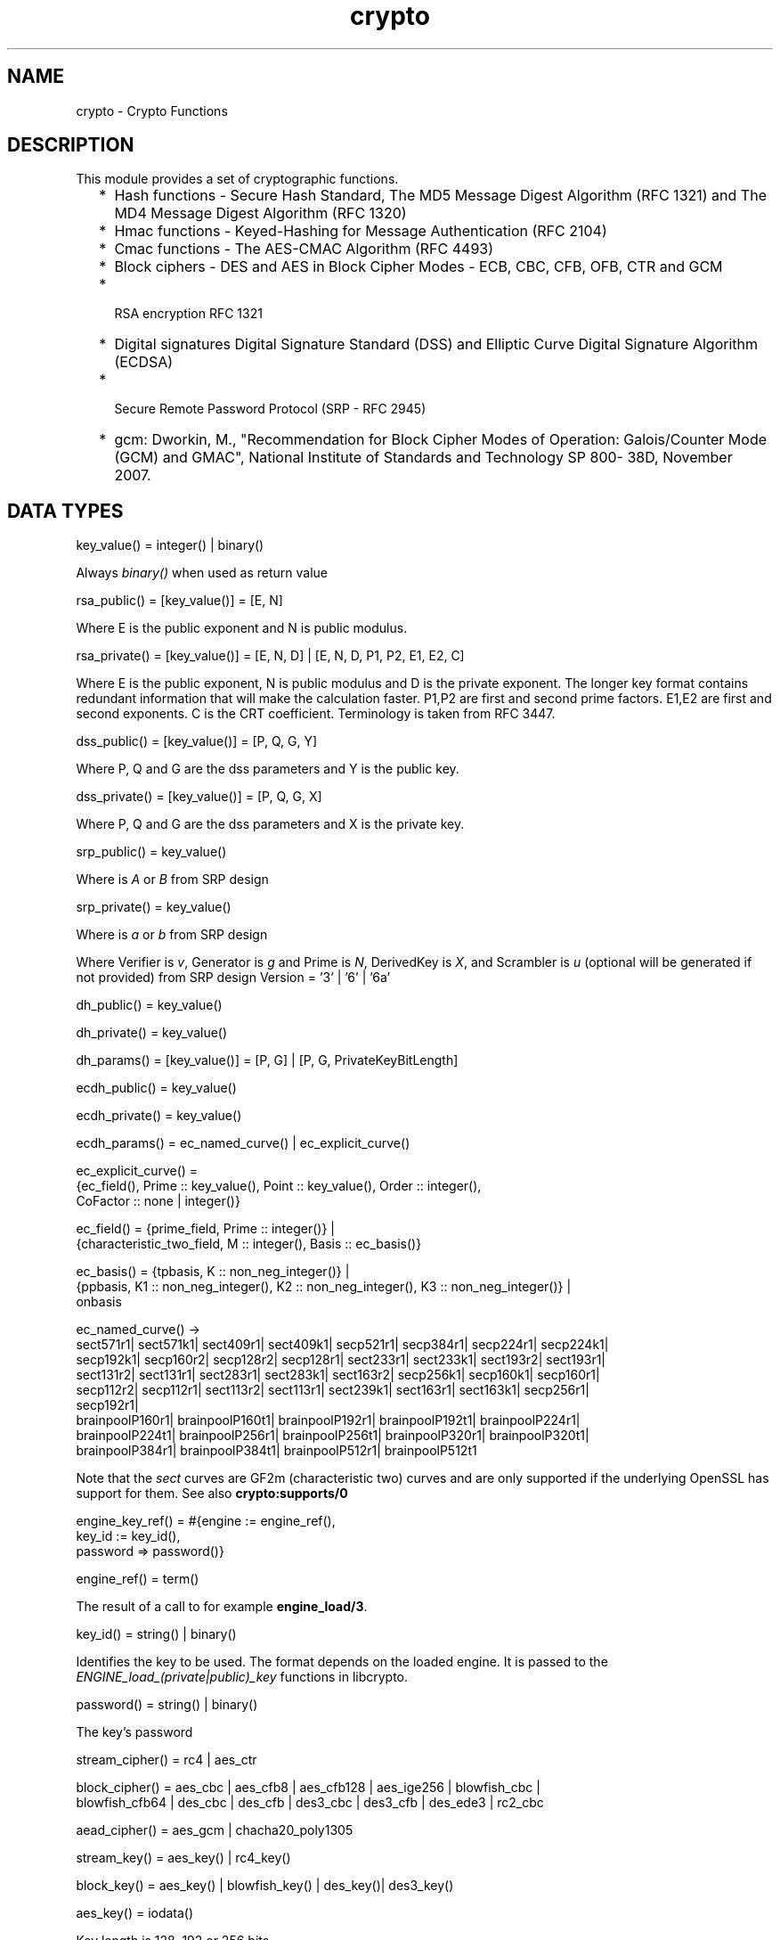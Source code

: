 .TH crypto 3 "crypto 4.3.1" "Ericsson AB" "Erlang Module Definition"
.SH NAME
crypto \- Crypto Functions
.SH DESCRIPTION
.LP
This module provides a set of cryptographic functions\&.
.RS 2
.TP 2
*
Hash functions -  Secure Hash Standard,  The MD5 Message Digest Algorithm (RFC 1321) and The MD4 Message Digest Algorithm (RFC 1320) 
.LP
.TP 2
*
Hmac functions -  Keyed-Hashing for Message Authentication (RFC 2104) 
.LP
.TP 2
*
Cmac functions - The AES-CMAC Algorithm (RFC 4493)
.LP
.TP 2
*
Block ciphers - DES and AES in Block Cipher Modes -  ECB, CBC, CFB, OFB, CTR and GCM 
.LP
.TP 2
*
 RSA encryption RFC 1321  
.LP
.TP 2
*
Digital signatures Digital Signature Standard (DSS) and Elliptic Curve Digital Signature Algorithm (ECDSA)  
.LP
.TP 2
*
 Secure Remote Password Protocol (SRP - RFC 2945) 
.LP
.TP 2
*
gcm: Dworkin, M\&., "Recommendation for Block Cipher Modes of Operation: Galois/Counter Mode (GCM) and GMAC", National Institute of Standards and Technology SP 800- 38D, November 2007\&.
.LP
.RE

.SH "DATA TYPES "

.LP
.nf
key_value() = integer() | binary() 
.fi
.LP
Always \fIbinary()\fR\& when used as return value
.LP
.nf
rsa_public() = [key_value()] = [E, N]  
.fi
.LP
Where E is the public exponent and N is public modulus\&.
.LP
.nf
rsa_private() = [key_value()] = [E, N, D] | [E, N, D, P1, P2, E1, E2, C] 
.fi
.LP
Where E is the public exponent, N is public modulus and D is the private exponent\&. The longer key format contains redundant information that will make the calculation faster\&. P1,P2 are first and second prime factors\&. E1,E2 are first and second exponents\&. C is the CRT coefficient\&. Terminology is taken from  RFC 3447\&.
.LP
.nf
dss_public() = [key_value()] = [P, Q, G, Y] 
.fi
.LP
Where P, Q and G are the dss parameters and Y is the public key\&.
.LP
.nf
dss_private() = [key_value()] = [P, Q, G, X] 
.fi
.LP
Where P, Q and G are the dss parameters and X is the private key\&.
.LP
.nf
srp_public() = key_value() 
.fi
.LP
Where is \fIA\fR\& or \fIB\fR\& from SRP design
.LP
.nf
srp_private() = key_value() 
.fi
.LP
Where is \fIa\fR\& or \fIb\fR\& from SRP design
.LP
Where Verifier is \fIv\fR\&, Generator is \fIg\fR\& and Prime is\fI N\fR\&, DerivedKey is \fIX\fR\&, and Scrambler is \fIu\fR\& (optional will be generated if not provided) from SRP design Version = \&'3\&' | \&'6\&' | \&'6a\&'
.LP
.nf
dh_public() = key_value() 
.fi
.LP
.nf
dh_private() = key_value() 
.fi
.LP
.nf
dh_params() = [key_value()] = [P, G] | [P, G, PrivateKeyBitLength]
.fi
.LP
.nf
ecdh_public() = key_value() 
.fi
.LP
.nf
ecdh_private() = key_value() 
.fi
.LP
.nf
ecdh_params() = ec_named_curve() | ec_explicit_curve()
.fi
.LP
.nf
ec_explicit_curve() =
    {ec_field(), Prime :: key_value(), Point :: key_value(), Order :: integer(),
     CoFactor :: none | integer()} 
.fi
.LP
.nf
ec_field() = {prime_field, Prime :: integer()} |
    {characteristic_two_field, M :: integer(), Basis :: ec_basis()}
.fi
.LP
.nf
ec_basis() = {tpbasis, K :: non_neg_integer()} |
    {ppbasis, K1 :: non_neg_integer(), K2 :: non_neg_integer(), K3 :: non_neg_integer()} |
    onbasis
.fi
.LP
.nf
ec_named_curve() ->
      sect571r1| sect571k1| sect409r1| sect409k1| secp521r1| secp384r1| secp224r1| secp224k1|
      secp192k1| secp160r2| secp128r2| secp128r1| sect233r1| sect233k1| sect193r2| sect193r1|
      sect131r2| sect131r1| sect283r1| sect283k1| sect163r2| secp256k1| secp160k1| secp160r1|
      secp112r2| secp112r1| sect113r2| sect113r1| sect239k1| sect163r1| sect163k1| secp256r1|
      secp192r1|
      brainpoolP160r1| brainpoolP160t1| brainpoolP192r1| brainpoolP192t1| brainpoolP224r1|
      brainpoolP224t1| brainpoolP256r1| brainpoolP256t1| brainpoolP320r1| brainpoolP320t1|
      brainpoolP384r1| brainpoolP384t1| brainpoolP512r1| brainpoolP512t1
    
.fi
.LP
Note that the \fIsect\fR\& curves are GF2m (characteristic two) curves and are only supported if the underlying OpenSSL has support for them\&. See also \fBcrypto:supports/0\fR\& 
.LP
.nf
engine_key_ref() = #{engine   := engine_ref(),
                               key_id   := key_id(),
                               password => password()}
.fi
.LP
.nf
engine_ref() = term()
.fi
.LP
The result of a call to for example \fBengine_load/3\fR\&\&.
.LP
.nf
key_id() = string() | binary()
.fi
.LP
Identifies the key to be used\&. The format depends on the loaded engine\&. It is passed to the \fIENGINE_load_(private|public)_key\fR\& functions in libcrypto\&.
.LP
.nf
password() = string() | binary()
.fi
.LP
The key\&'s password
.LP
.nf
stream_cipher() = rc4 | aes_ctr 
.fi
.LP
.nf
block_cipher() = aes_cbc | aes_cfb8 | aes_cfb128 | aes_ige256 | blowfish_cbc |
     blowfish_cfb64 | des_cbc | des_cfb | des3_cbc | des3_cfb | des_ede3 | rc2_cbc 
.fi
.LP
.nf
aead_cipher() = aes_gcm | chacha20_poly1305 
.fi
.LP
.nf
stream_key() = aes_key() | rc4_key() 
.fi
.LP
.nf
block_key() = aes_key() |  blowfish_key() | des_key()| des3_key() 
.fi
.LP
.nf
aes_key() = iodata() 
.fi
.LP
Key length is 128, 192 or 256 bits
.LP
.nf
rc4_key() = iodata() 
.fi
.LP
Variable key length from 8 bits up to 2048 bits (usually between 40 and 256)
.LP
.nf
blowfish_key() = iodata() 
.fi
.LP
Variable key length from 32 bits up to 448 bits
.LP
.nf
des_key() = iodata() 
.fi
.LP
Key length is 64 bits (in CBC mode only 8 bits are used)
.LP
.nf
des3_key() = [binary(), binary(), binary()] 
.fi
.LP
Each key part is 64 bits (in CBC mode only 8 bits are used)
.LP
.nf
digest_type() =  md5 | sha | sha224 | sha256 | sha384 | sha512
.fi
.LP
.nf
rsa_digest_type() = md5 | ripemd160 | sha | sha224 | sha256 | sha384 | sha512
.fi
.LP
.nf
dss_digest_type() = sha | sha224 | sha256 | sha384 | sha512
.fi
.LP
Note that the actual supported dss_digest_type depends on the underlying crypto library\&. In OpenSSL version >= 1\&.0\&.1 the listed digest are supported, while in 1\&.0\&.0 only sha, sha224 and sha256 are supported\&. In version 0\&.9\&.8 only sha is supported\&.
.LP
.nf
ecdsa_digest_type() = sha | sha224 | sha256 | sha384 | sha512
.fi
.LP
.nf
sign_options() = [{rsa_pad, rsa_sign_padding()} | {rsa_pss_saltlen, integer()}]
.fi
.LP
.nf
rsa_sign_padding() = rsa_pkcs1_padding | rsa_pkcs1_pss_padding
.fi
.LP
.nf
 hash_algorithms() =  md5 | ripemd160 | sha | sha224 | sha256 | sha384 | sha512 
.fi
.LP
md4 is also supported for hash_init/1 and hash/2\&. Note that both md4 and md5 are recommended only for compatibility with existing applications\&.
.LP
.nf
 cipher_algorithms() = aes_cbc | aes_cfb8 | aes_cfb128 | aes_ctr | aes_gcm |
     aes_ige256 | blowfish_cbc | blowfish_cfb64 | chacha20_poly1305 | des_cbc |
     des_cfb | des3_cbc | des3_cfb | des_ede3 | rc2_cbc | rc4 
.fi
.LP
.nf
 mac_algorithms() = hmac | cmac
.fi
.LP
.nf
 public_key_algorithms() = rsa |dss | ecdsa | dh | ecdh | ec_gf2m
.fi
.LP
Note that ec_gf2m is not strictly a public key algorithm, but a restriction on what curves are supported with ecdsa and ecdh\&.
.LP
.nf
engine_method_type() = engine_method_rsa | engine_method_dsa | engine_method_dh |
     engine_method_rand | engine_method_ecdh | engine_method_ecdsa |
     engine_method_ciphers | engine_method_digests | engine_method_store |
     engine_method_pkey_meths | engine_method_pkey_asn1_meths
.fi
.SH EXPORTS
.LP
.B
block_encrypt(Type, Key, PlainText) -> CipherText
.br
.RS
.LP
Types:

.RS 3
Type = des_ecb | blowfish_ecb | aes_ecb 
.br
Key = block_key() 
.br
PlainText = iodata() 
.br
.RE
.RE
.RS
.LP
Encrypt \fIPlainText\fR\& according to \fIType\fR\& block cipher\&.
.LP
May throw exception \fInotsup\fR\& in case the chosen \fIType\fR\& is not supported by the underlying OpenSSL implementation\&.
.RE
.LP
.B
block_decrypt(Type, Key, CipherText) -> PlainText
.br
.RS
.LP
Types:

.RS 3
Type = des_ecb | blowfish_ecb | aes_ecb 
.br
Key = block_key() 
.br
PlainText = iodata() 
.br
.RE
.RE
.RS
.LP
Decrypt \fICipherText\fR\& according to \fIType\fR\& block cipher\&.
.LP
May throw exception \fInotsup\fR\& in case the chosen \fIType\fR\& is not supported by the underlying OpenSSL implementation\&.
.RE
.LP
.B
block_encrypt(Type, Key, Ivec, PlainText) -> CipherText
.br
.B
block_encrypt(AeadType, Key, Ivec, {AAD, PlainText}) -> {CipherText, CipherTag}
.br
.B
block_encrypt(aes_gcm, Key, Ivec, {AAD, PlainText, TagLength}) -> {CipherText, CipherTag}
.br
.RS
.LP
Types:

.RS 3
Type = block_cipher() 
.br
AeadType = aead_cipher() 
.br
Key = block_key() 
.br
PlainText = iodata() 
.br
AAD = IVec = CipherText = CipherTag = binary()
.br
TagLength = 1\&.\&.16
.br
.RE
.RE
.RS
.LP
Encrypt \fIPlainText\fR\& according to \fIType\fR\& block cipher\&. \fIIVec\fR\& is an arbitrary initializing vector\&.
.LP
In AEAD (Authenticated Encryption with Associated Data) mode, encrypt \fIPlainText\fR\&according to \fIType\fR\& block cipher and calculate \fICipherTag\fR\& that also authenticates the \fIAAD\fR\& (Associated Authenticated Data)\&.
.LP
May throw exception \fInotsup\fR\& in case the chosen \fIType\fR\& is not supported by the underlying OpenSSL implementation\&.
.RE
.LP
.B
block_decrypt(Type, Key, Ivec, CipherText) -> PlainText
.br
.B
block_decrypt(AeadType, Key, Ivec, {AAD, CipherText, CipherTag}) -> PlainText | error
.br
.RS
.LP
Types:

.RS 3
Type = block_cipher() 
.br
AeadType = aead_cipher() 
.br
Key = block_key() 
.br
PlainText = iodata() 
.br
AAD = IVec = CipherText = CipherTag = binary()
.br
.RE
.RE
.RS
.LP
Decrypt \fICipherText\fR\& according to \fIType\fR\& block cipher\&. \fIIVec\fR\& is an arbitrary initializing vector\&.
.LP
In AEAD (Authenticated Encryption with Associated Data) mode, decrypt \fICipherText\fR\&according to \fIType\fR\& block cipher and check the authenticity the \fIPlainText\fR\& and \fIAAD\fR\& (Associated Authenticated Data) using the \fICipherTag\fR\&\&. May return \fIerror\fR\& if the decryption or validation fail\&'s
.LP
May throw exception \fInotsup\fR\& in case the chosen \fIType\fR\& is not supported by the underlying OpenSSL implementation\&.
.RE
.LP
.B
bytes_to_integer(Bin) -> Integer 
.br
.RS
.LP
Types:

.RS 3
Bin = binary() - as returned by crypto functions
.br
Integer = integer() 
.br
.RE
.RE
.RS
.LP
Convert binary representation, of an integer, to an Erlang integer\&.
.RE
.LP
.B
compute_key(Type, OthersPublicKey, MyKey, Params) -> SharedSecret
.br
.RS
.LP
Types:

.RS 3
 Type = dh | ecdh | srp 
.br
OthersPublicKey = dh_public() | ecdh_public() | srp_public() 
.br
MyKey = dh_private() | ecdh_private() | {srp_public(),srp_private()}
.br
Params = dh_params() | ecdh_params() | SrpUserParams | SrpHostParams
.br
SrpUserParams = {user, [DerivedKey::binary(), Prime::binary(), Generator::binary(), Version::atom() | [Scrambler:binary()]]} 
.br
SrpHostParams = {host, [Verifier::binary(), Prime::binary(), Version::atom() | [Scrambler::binary]]} 
.br
SharedSecret = binary()
.br
.RE
.RE
.RS
.LP
Computes the shared secret from the private key and the other party\&'s public key\&. See also \fBpublic_key:compute_key/2\fR\& 
.RE
.LP
.B
exor(Data1, Data2) -> Result
.br
.RS
.LP
Types:

.RS 3
Data1, Data2 = iodata()
.br
Result = binary()
.br
.RE
.RE
.RS
.LP
Performs bit-wise XOR (exclusive or) on the data supplied\&.
.RE
.LP
.B
generate_key(Type, Params) -> {PublicKey, PrivKeyOut} 
.br
.B
generate_key(Type, Params, PrivKeyIn) -> {PublicKey, PrivKeyOut} 
.br
.RS
.LP
Types:

.RS 3
 Type = dh | ecdh | rsa | srp 
.br
Params = dh_params() | ecdh_params() | RsaParams | SrpUserParams | SrpHostParams 
.br
RsaParams = {ModulusSizeInBits::integer(), PublicExponent::key_value()}
.br
SrpUserParams = {user, [Generator::binary(), Prime::binary(), Version::atom()]}
.br
SrpHostParams = {host, [Verifier::binary(), Generator::binary(), Prime::binary(), Version::atom()]}
.br
PublicKey = dh_public() | ecdh_public() | rsa_public() | srp_public() 
.br
PrivKeyIn = undefined | dh_private() | ecdh_private() | srp_private() 
.br
PrivKeyOut = dh_private() | ecdh_private() | rsa_private() | srp_private() 
.br
.RE
.RE
.RS
.LP
Generates a public key of type \fIType\fR\&\&. See also \fBpublic_key:generate_key/1\fR\&\&. May throw exception an exception of class \fIerror\fR\&:
.RS 2
.TP 2
*
\fIbadarg\fR\&: an argument is of wrong type or has an illegal value,
.LP
.TP 2
*
\fIlow_entropy\fR\&: the random generator failed due to lack of secure "randomness",
.LP
.TP 2
*
\fIcomputation_failed\fR\&: the computation fails of another reason than \fIlow_entropy\fR\&\&.
.LP
.RE

.LP

.RS -4
.B
Note:
.RE
RSA key generation is only available if the runtime was built with dirty scheduler support\&. Otherwise, attempting to generate an RSA key will throw exception \fIerror:notsup\fR\&\&.

.RE
.LP
.B
hash(Type, Data) -> Digest
.br
.RS
.LP
Types:

.RS 3
Type = md4 | hash_algorithms()
.br
Data = iodata()
.br
Digest = binary()
.br
.RE
.RE
.RS
.LP
Computes a message digest of type \fIType\fR\& from \fIData\fR\&\&.
.LP
May throw exception \fInotsup\fR\& in case the chosen \fIType\fR\& is not supported by the underlying OpenSSL implementation\&.
.RE
.LP
.B
hash_init(Type) -> Context
.br
.RS
.LP
Types:

.RS 3
Type = md4 | hash_algorithms()
.br
.RE
.RE
.RS
.LP
Initializes the context for streaming hash operations\&. \fIType\fR\& determines which digest to use\&. The returned context should be used as argument to \fBhash_update\fR\&\&.
.LP
May throw exception \fInotsup\fR\& in case the chosen \fIType\fR\& is not supported by the underlying OpenSSL implementation\&.
.RE
.LP
.B
hash_update(Context, Data) -> NewContext
.br
.RS
.LP
Types:

.RS 3
Data = iodata()
.br
.RE
.RE
.RS
.LP
Updates the digest represented by \fIContext\fR\& using the given \fIData\fR\&\&. \fIContext\fR\& must have been generated using \fBhash_init\fR\& or a previous call to this function\&. \fIData\fR\& can be any length\&. \fINewContext\fR\& must be passed into the next call to \fIhash_update\fR\& or \fBhash_final\fR\&\&.
.RE
.LP
.B
hash_final(Context) -> Digest
.br
.RS
.LP
Types:

.RS 3
Digest = binary()
.br
.RE
.RE
.RS
.LP
Finalizes the hash operation referenced by \fIContext\fR\& returned from a previous call to \fBhash_update\fR\&\&. The size of \fIDigest\fR\& is determined by the type of hash function used to generate it\&.
.RE
.LP
.B
hmac(Type, Key, Data) -> Mac
.br
.B
hmac(Type, Key, Data, MacLength) -> Mac
.br
.RS
.LP
Types:

.RS 3
Type = hash_algorithms() - except ripemd160
.br
Key = iodata()
.br
Data = iodata()
.br
MacLength = integer()
.br
Mac = binary()
.br
.RE
.RE
.RS
.LP
Computes a HMAC of type \fIType\fR\& from \fIData\fR\& using \fIKey\fR\& as the authentication key\&.
.LP
\fIMacLength\fR\& will limit the size of the resultant \fIMac\fR\&\&.
.RE
.LP
.B
hmac_init(Type, Key) -> Context
.br
.RS
.LP
Types:

.RS 3
Type = hash_algorithms() - except ripemd160
.br
Key = iodata()
.br
Context = binary()
.br
.RE
.RE
.RS
.LP
Initializes the context for streaming HMAC operations\&. \fIType\fR\& determines which hash function to use in the HMAC operation\&. \fIKey\fR\& is the authentication key\&. The key can be any length\&.
.RE
.LP
.B
hmac_update(Context, Data) -> NewContext
.br
.RS
.LP
Types:

.RS 3
Context = NewContext = binary()
.br
Data = iodata()
.br
.RE
.RE
.RS
.LP
Updates the HMAC represented by \fIContext\fR\& using the given \fIData\fR\&\&. \fIContext\fR\& must have been generated using an HMAC init function (such as \fBhmac_init\fR\&)\&. \fIData\fR\& can be any length\&. \fINewContext\fR\& must be passed into the next call to \fIhmac_update\fR\& or to one of the functions \fBhmac_final\fR\& and \fBhmac_final_n\fR\& 
.LP

.RS -4
.B
Warning:
.RE
Do not use a \fIContext\fR\& as argument in more than one call to hmac_update or hmac_final\&. The semantics of reusing old contexts in any way is undefined and could even crash the VM in earlier releases\&. The reason for this limitation is a lack of support in the underlying OpenSSL API\&.

.RE
.LP
.B
hmac_final(Context) -> Mac
.br
.RS
.LP
Types:

.RS 3
Context = Mac = binary()
.br
.RE
.RE
.RS
.LP
Finalizes the HMAC operation referenced by \fIContext\fR\&\&. The size of the resultant MAC is determined by the type of hash function used to generate it\&.
.RE
.LP
.B
hmac_final_n(Context, HashLen) -> Mac
.br
.RS
.LP
Types:

.RS 3
Context = Mac = binary()
.br
HashLen = non_neg_integer()
.br
.RE
.RE
.RS
.LP
Finalizes the HMAC operation referenced by \fIContext\fR\&\&. \fIHashLen\fR\& must be greater than zero\&. \fIMac\fR\& will be a binary with at most \fIHashLen\fR\& bytes\&. Note that if HashLen is greater than the actual number of bytes returned from the underlying hash, the returned hash will have fewer than \fIHashLen\fR\& bytes\&.
.RE
.LP
.B
cmac(Type, Key, Data) -> Mac
.br
.B
cmac(Type, Key, Data, MacLength) -> Mac
.br
.RS
.LP
Types:

.RS 3
Type = block_cipher()
.br
Key = iodata()
.br
Data = iodata()
.br
MacLength = integer()
.br
Mac = binary()
.br
.RE
.RE
.RS
.LP
Computes a CMAC of type \fIType\fR\& from \fIData\fR\& using \fIKey\fR\& as the authentication key\&.
.LP
\fIMacLength\fR\& will limit the size of the resultant \fIMac\fR\&\&.
.RE
.LP
.B
info_fips() -> Status
.br
.RS
.LP
Types:

.RS 3
Status = enabled | not_enabled | not_supported
.br
.RE
.RE
.RS
.LP
Provides information about the FIPS operating status of crypto and the underlying OpenSSL library\&. If crypto was built with FIPS support this can be either \fIenabled\fR\& (when running in FIPS mode) or \fInot_enabled\fR\&\&. For other builds this value is always \fInot_supported\fR\&\&.
.LP

.RS -4
.B
Warning:
.RE
In FIPS mode all non-FIPS compliant algorithms are disabled and throw exception \fInot_supported\fR\&\&. Check \fBsupports\fR\& that in FIPS mode returns the restricted list of available algorithms\&.

.RE
.LP
.B
info_lib() -> [{Name,VerNum,VerStr}]
.br
.RS
.LP
Types:

.RS 3
Name = binary()
.br
VerNum = integer()
.br
VerStr = binary()
.br
.RE
.RE
.RS
.LP
Provides the name and version of the libraries used by crypto\&.
.LP
\fIName\fR\& is the name of the library\&. \fIVerNum\fR\& is the numeric version according to the library\&'s own versioning scheme\&. \fIVerStr\fR\& contains a text variant of the version\&.
.LP
.nf

> info_lib()\&.
[{<<"OpenSSL">>,269484095,<<"OpenSSL 1.1.0c  10 Nov 2016"">>}]
        
.fi
.LP

.RS -4
.B
Note:
.RE
From OTP R16 the \fInumeric version\fR\& represents the version of the OpenSSL \fIheader files\fR\& (\fIopenssl/opensslv\&.h\fR\&) used when crypto was compiled\&. The text variant represents the OpenSSL library used at runtime\&. In earlier OTP versions both numeric and text was taken from the library\&.

.RE
.LP
.B
mod_pow(N, P, M) -> Result
.br
.RS
.LP
Types:

.RS 3
N, P, M = binary() | integer()
.br
Result = binary() | error
.br
.RE
.RE
.RS
.LP
Computes the function \fIN^P mod M\fR\&\&.
.RE
.LP
.B
next_iv(Type, Data) -> NextIVec
.br
.B
next_iv(Type, Data, IVec) -> NextIVec
.br
.RS
.LP
Types:

.RS 3
Type = des_cbc | des3_cbc | aes_cbc | des_cfb
.br
Data = iodata()
.br
IVec = NextIVec = binary()
.br
.RE
.RE
.RS
.LP
Returns the initialization vector to be used in the next iteration of encrypt/decrypt of type \fIType\fR\&\&. \fIData\fR\& is the encrypted data from the previous iteration step\&. The \fIIVec\fR\& argument is only needed for \fIdes_cfb\fR\& as the vector used in the previous iteration step\&.
.RE
.LP
.B
private_decrypt(Type, CipherText, PrivateKey, Padding) -> PlainText
.br
.RS
.LP
Types:

.RS 3
Type = rsa
.br
CipherText = binary()
.br
PrivateKey = rsa_private() | engine_key_ref()
.br
Padding = rsa_pkcs1_padding | rsa_pkcs1_oaep_padding | rsa_no_padding
.br
PlainText = binary()
.br
.RE
.RE
.RS
.LP
Decrypts the \fICipherText\fR\&, encrypted with \fBpublic_encrypt/4\fR\& (or equivalent function) using the \fIPrivateKey\fR\&, and returns the plaintext (message digest)\&. This is a low level signature verification operation used for instance by older versions of the SSL protocol\&. See also \fBpublic_key:decrypt_private/[2,3]\fR\& 
.RE
.LP
.B
privkey_to_pubkey(Type, EnginePrivateKeyRef) -> PublicKey
.br
.RS
.LP
Types:

.RS 3
Type = rsa | dss
.br
EnginePrivateKeyRef = engine_key_ref()
.br
PublicKey = rsa_public() | dss_public()
.br
.RE
.RE
.RS
.LP
Fetches the corresponding public key from a private key stored in an Engine\&. The key must be of the type indicated by the Type parameter\&.
.RE
.LP
.B
private_encrypt(Type, PlainText, PrivateKey, Padding) -> CipherText
.br
.RS
.LP
Types:

.RS 3
Type = rsa
.br
PlainText = binary()
.br
.RS 2
 The size of the \fIPlainText\fR\& must be less than \fIbyte_size(N)-11\fR\& if \fIrsa_pkcs1_padding\fR\& is used, and \fIbyte_size(N)\fR\& if \fIrsa_no_padding\fR\& is used, where N is public modulus of the RSA key\&.
.RE
PrivateKey = rsa_private() | engine_key_ref()
.br
Padding = rsa_pkcs1_padding | rsa_no_padding
.br
CipherText = binary()
.br
.RE
.RE
.RS
.LP
Encrypts the \fIPlainText\fR\& using the \fIPrivateKey\fR\& and returns the ciphertext\&. This is a low level signature operation used for instance by older versions of the SSL protocol\&. See also \fBpublic_key:encrypt_private/[2,3]\fR\& 
.RE
.LP
.B
public_decrypt(Type, CipherText, PublicKey, Padding) -> PlainText
.br
.RS
.LP
Types:

.RS 3
Type = rsa
.br
CipherText = binary()
.br
PublicKey = rsa_public() | engine_key_ref()
.br
Padding = rsa_pkcs1_padding | rsa_no_padding
.br
PlainText = binary()
.br
.RE
.RE
.RS
.LP
Decrypts the \fICipherText\fR\&, encrypted with \fBprivate_encrypt/4\fR\&(or equivalent function) using the \fIPrivateKey\fR\&, and returns the plaintext (message digest)\&. This is a low level signature verification operation used for instance by older versions of the SSL protocol\&. See also \fBpublic_key:decrypt_public/[2,3]\fR\& 
.RE
.LP
.B
public_encrypt(Type, PlainText, PublicKey, Padding) -> CipherText
.br
.RS
.LP
Types:

.RS 3
Type = rsa
.br
PlainText = binary()
.br
.RS 2
 The size of the \fIPlainText\fR\& must be less than \fIbyte_size(N)-11\fR\& if \fIrsa_pkcs1_padding\fR\& is used, and \fIbyte_size(N)\fR\& if \fIrsa_no_padding\fR\& is used, where N is public modulus of the RSA key\&.
.RE
PublicKey = rsa_public() | engine_key_ref()
.br
Padding = rsa_pkcs1_padding | rsa_pkcs1_oaep_padding | rsa_no_padding
.br
CipherText = binary()
.br
.RE
.RE
.RS
.LP
Encrypts the \fIPlainText\fR\& (message digest) using the \fIPublicKey\fR\& and returns the \fICipherText\fR\&\&. This is a low level signature operation used for instance by older versions of the SSL protocol\&. See also \fBpublic_key:encrypt_public/[2,3]\fR\& 
.RE
.LP
.B
rand_seed(Seed) -> ok
.br
.RS
.LP
Types:

.RS 3
Seed = binary()
.br
.RE
.RE
.RS
.LP
Set the seed for PRNG to the given binary\&. This calls the RAND_seed function from openssl\&. Only use this if the system you are running on does not have enough "randomness" built in\&. Normally this is when \fBstrong_rand_bytes/1\fR\& throws \fIlow_entropy\fR\&
.RE
.LP
.B
rand_uniform(Lo, Hi) -> N
.br
.RS
.LP
Types:

.RS 3
Lo, Hi, N = integer()
.br
.RE
.RE
.RS
.LP
Generate a random number \fIN, Lo =< N < Hi\&.\fR\& Uses the \fIcrypto\fR\& library pseudo-random number generator\&. \fIHi\fR\& must be larger than \fILo\fR\&\&.
.RE
.LP
.B
sign(Algorithm, DigestType, Msg, Key) -> binary()
.br
.B
sign(Algorithm, DigestType, Msg, Key, Options) -> binary()
.br
.RS
.LP
Types:

.RS 3
Algorithm = rsa | dss | ecdsa 
.br
Msg = binary() | {digest,binary()}
.br
.RS 2
The msg is either the binary "cleartext" data to be signed or it is the hashed value of "cleartext" i\&.e\&. the digest (plaintext)\&.
.RE
DigestType = rsa_digest_type() | dss_digest_type() | ecdsa_digest_type()
.br
Key = rsa_private() | dss_private() | [ecdh_private(),ecdh_params()] | engine_key_ref()
.br
Options = sign_options()
.br
.RE
.RE
.RS
.LP
Creates a digital signature\&.
.LP
Algorithm \fIdss\fR\& can only be used together with digest type \fIsha\fR\&\&.
.LP
See also \fBpublic_key:sign/3\fR\&\&.
.RE
.LP
.B
start() -> ok
.br
.RS
.LP
Equivalent to application:start(crypto)\&.
.RE
.LP
.B
stop() -> ok
.br
.RS
.LP
Equivalent to application:stop(crypto)\&.
.RE
.LP
.B
strong_rand_bytes(N) -> binary()
.br
.RS
.LP
Types:

.RS 3
N = integer()
.br
.RE
.RE
.RS
.LP
Generates N bytes randomly uniform 0\&.\&.255, and returns the result in a binary\&. Uses a cryptographically secure prng seeded and periodically mixed with operating system provided entropy\&. By default this is the \fIRAND_bytes\fR\& method from OpenSSL\&.
.LP
May throw exception \fIlow_entropy\fR\& in case the random generator failed due to lack of secure "randomness"\&.
.RE
.LP
.B
rand_seed() -> rand:state()
.br
.RS
.LP
Creates state object for \fBrandom number generation\fR\&, in order to generate cryptographically strong random numbers (based on OpenSSL\&'s \fIBN_rand_range\fR\&), and saves it in the process dictionary before returning it as well\&. See also \fBrand:seed/1\fR\& and \fBrand_seed_s/0\fR\&\&.
.LP
When using the state object from this function the \fBrand\fR\& functions using it may throw exception \fIlow_entropy\fR\& in case the random generator failed due to lack of secure "randomness"\&.
.LP
\fIExample\fR\&
.LP
.nf

_ = crypto:rand_seed(),
_IntegerValue = rand:uniform(42), % [1; 42]
_FloatValue = rand:uniform().     % [0.0; 1.0[
.fi
.RE
.LP
.B
rand_seed_s() -> rand:state()
.br
.RS
.LP
Creates state object for \fBrandom number generation\fR\&, in order to generate cryptographically strongly random numbers (based on OpenSSL\&'s \fIBN_rand_range\fR\&)\&. See also \fBrand:seed_s/1\fR\&\&.
.LP
When using the state object from this function the \fBrand\fR\& functions using it may throw exception \fIlow_entropy\fR\& in case the random generator failed due to lack of secure "randomness"\&.
.LP

.RS -4
.B
Note:
.RE
The state returned from this function can not be used to get a reproducable random sequence as from the other \fBrand\fR\& functions, since reproducability does not match cryptographically safe\&.
.LP
The only supported usage is to generate one distinct random sequence from this start state\&.

.RE
.LP
.B
rand_seed_alg(Alg) -> rand:state()
.br
.RS
.LP
Types:

.RS 3
Alg = crypto | crypto_cache
.br
.RE
.RE
.RS
.LP
Creates state object for \fBrandom number generation\fR\&, in order to generate cryptographically strong random numbers\&. See also \fBrand:seed/1\fR\& and \fBrand_seed_alg_s/1\fR\&\&.
.LP
When using the state object from this function the \fBrand\fR\& functions using it may throw exception \fIlow_entropy\fR\& in case the random generator failed due to lack of secure "randomness"\&.
.LP
The cache size can be changed from its default value using the \fB crypto app\&'s \fR\& configuration parameter \fIrand_cache_size\fR\&\&.
.LP
\fIExample\fR\&
.LP
.nf

_ = crypto:rand_seed_alg(crypto_cache),
_IntegerValue = rand:uniform(42), % [1; 42]
_FloatValue = rand:uniform().     % [0.0; 1.0[
.fi
.RE
.LP
.B
rand_seed_alg_s(Alg) -> rand:state()
.br
.RS
.LP
Types:

.RS 3
Alg = crypto | crypto_cache
.br
.RE
.RE
.RS
.LP
Creates state object for \fBrandom number generation\fR\&, in order to generate cryptographically strongly random numbers\&. See also \fBrand:seed_s/1\fR\&\&.
.LP
If \fIAlg\fR\& is \fIcrypto\fR\& this function behaves exactly like \fBrand_seed_s/0\fR\&\&.
.LP
If \fIAlg\fR\& is \fIcrypto_cache\fR\& this function fetches random data with OpenSSL\&'s \fIRAND_bytes\fR\& and caches it for speed using an internal word size of 56 bits that makes calculations fast on 64 bit machines\&.
.LP
When using the state object from this function the \fBrand\fR\& functions using it may throw exception \fIlow_entropy\fR\& in case the random generator failed due to lack of secure "randomness"\&.
.LP
The cache size can be changed from its default value using the \fB crypto app\&'s \fR\& configuration parameter \fIrand_cache_size\fR\&\&.
.LP

.RS -4
.B
Note:
.RE
The state returned from this function can not be used to get a reproducable random sequence as from the other \fBrand\fR\& functions, since reproducability does not match cryptographically safe\&.
.LP
In fact since random data is cached some numbers may get reproduced if you try, but this is unpredictable\&.
.LP
The only supported usage is to generate one distinct random sequence from this start state\&.

.RE
.LP
.B
stream_init(Type, Key) -> State
.br
.RS
.LP
Types:

.RS 3
Type = rc4 
.br
State = opaque() 
.br
Key = iodata()
.br
.RE
.RE
.RS
.LP
Initializes the state for use in RC4 stream encryption \fBstream_encrypt\fR\& and \fBstream_decrypt\fR\&
.RE
.LP
.B
stream_init(Type, Key, IVec) -> State
.br
.RS
.LP
Types:

.RS 3
Type = aes_ctr 
.br
State = opaque() 
.br
Key = iodata()
.br
IVec = binary()
.br
.RE
.RE
.RS
.LP
Initializes the state for use in streaming AES encryption using Counter mode (CTR)\&. \fIKey\fR\& is the AES key and must be either 128, 192, or 256 bits long\&. \fIIVec\fR\& is an arbitrary initializing vector of 128 bits (16 bytes)\&. This state is for use with \fBstream_encrypt\fR\& and \fBstream_decrypt\fR\&\&.
.RE
.LP
.B
stream_encrypt(State, PlainText) -> { NewState, CipherText}
.br
.RS
.LP
Types:

.RS 3
Text = iodata()
.br
CipherText = binary()
.br
.RE
.RE
.RS
.LP
Encrypts \fIPlainText\fR\& according to the stream cipher \fIType\fR\& specified in stream_init/3\&. \fIText\fR\& can be any number of bytes\&. The initial \fIState\fR\& is created using \fBstream_init\fR\&\&. \fINewState\fR\& must be passed into the next call to \fIstream_encrypt\fR\&\&.
.RE
.LP
.B
stream_decrypt(State, CipherText) -> { NewState, PlainText }
.br
.RS
.LP
Types:

.RS 3
CipherText = iodata()
.br
PlainText = binary()
.br
.RE
.RE
.RS
.LP
Decrypts \fICipherText\fR\& according to the stream cipher \fIType\fR\& specified in stream_init/3\&. \fIPlainText\fR\& can be any number of bytes\&. The initial \fIState\fR\& is created using \fBstream_init\fR\&\&. \fINewState\fR\& must be passed into the next call to \fIstream_decrypt\fR\&\&.
.RE
.LP
.B
supports() -> AlgorithmList 
.br
.RS
.LP
Types:

.RS 3
 AlgorithmList = [{hashs, [hash_algorithms()]}, {ciphers, [cipher_algorithms()]}, {public_keys, [public_key_algorithms()]}, {macs, [mac_algorithms()]}] 
.br
.RE
.RE
.RS
.LP
Can be used to determine which crypto algorithms that are supported by the underlying OpenSSL library
.RE
.LP
.B
ec_curves() -> EllipticCurveList 
.br
.RS
.LP
Types:

.RS 3
EllipticCurveList = [ec_named_curve()]
.br
.RE
.RE
.RS
.LP
Can be used to determine which named elliptic curves are supported\&.
.RE
.LP
.B
ec_curve(NamedCurve) -> EllipticCurve 
.br
.RS
.LP
Types:

.RS 3
NamedCurve = ec_named_curve()
.br
EllipticCurve = ec_explicit_curve()
.br
.RE
.RE
.RS
.LP
Return the defining parameters of a elliptic curve\&.
.RE
.LP
.B
verify(Algorithm, DigestType, Msg, Signature, Key) -> boolean()
.br
.B
verify(Algorithm, DigestType, Msg, Signature, Key, Options) -> boolean()
.br
.RS
.LP
Types:

.RS 3
 Algorithm = rsa | dss | ecdsa 
.br
Msg = binary() | {digest,binary()}
.br
.RS 2
The msg is either the binary "cleartext" data or it is the hashed value of "cleartext" i\&.e\&. the digest (plaintext)\&.
.RE
DigestType = rsa_digest_type() | dss_digest_type() | ecdsa_digest_type()
.br
Signature = binary()
.br
Key = rsa_public() | dss_public() | [ecdh_public(),ecdh_params()] | engine_key_ref()
.br
Options = sign_options()
.br
.RE
.RE
.RS
.LP
Verifies a digital signature
.LP
Algorithm \fIdss\fR\& can only be used together with digest type \fIsha\fR\&\&.
.LP
See also \fBpublic_key:verify/4\fR\&\&.
.RE
.LP
.B
engine_get_all_methods() -> Result
.br
.RS
.LP
Types:

.RS 3
Result = [EngineMethod::atom()]
.br
.RE
.RE
.RS
.LP
Returns a list of all possible engine methods\&.
.LP
May throw exception notsup in case there is no engine support in the underlying OpenSSL implementation\&.
.LP
See also the chapter \fBEngine Load\fR\& in the User\&'s Guide\&.
.RE
.LP
.B
engine_load(EngineId, PreCmds, PostCmds) -> Result
.br
.RS
.LP
Types:

.RS 3
EngineId = unicode:chardata()
.br
PreCmds, PostCmds = [{unicode:chardata(), unicode:chardata()}]
.br
Result = {ok, Engine::engine_ref()} | {error, Reason::term()}
.br
.RE
.RE
.RS
.LP
Loads the OpenSSL engine given by \fIEngineId\fR\& if it is available and then returns ok and an engine handle\&. This function is the same as calling \fIengine_load/4\fR\& with \fIEngineMethods\fR\& set to a list of all the possible methods\&. An error tuple is returned if the engine can\&'t be loaded\&.
.LP
The function throws a badarg if the parameters are in wrong format\&. It may also throw the exception notsup in case there is no engine support in the underlying OpenSSL implementation\&.
.LP
See also the chapter \fBEngine Load\fR\& in the User\&'s Guide\&.
.RE
.LP
.B
engine_load(EngineId, PreCmds, PostCmds, EngineMethods) -> Result
.br
.RS
.LP
Types:

.RS 3
EngineId = unicode:chardata()
.br
PreCmds, PostCmds = [{unicode:chardata(), unicode:chardata()}]
.br
EngineMethods = [engine_method_type()]
.br
Result = {ok, Engine::engine_ref()} | {error, Reason::term()}
.br
.RE
.RE
.RS
.LP
Loads the OpenSSL engine given by \fIEngineId\fR\& if it is available and then returns ok and an engine handle\&. An error tuple is returned if the engine can\&'t be loaded\&.
.LP
The function throws a badarg if the parameters are in wrong format\&. It may also throw the exception notsup in case there is no engine support in the underlying OpenSSL implementation\&.
.LP
See also the chapter \fBEngine Load\fR\& in the User\&'s Guide\&.
.RE
.LP
.B
engine_unload(Engine) -> Result
.br
.RS
.LP
Types:

.RS 3
Engine = engine_ref()
.br
Result = ok | {error, Reason::term()}
.br
.RE
.RE
.RS
.LP
Unloads the OpenSSL engine given by \fIEngine\fR\&\&. An error tuple is returned if the engine can\&'t be unloaded\&.
.LP
The function throws a badarg if the parameter is in wrong format\&. It may also throw the exception notsup in case there is no engine support in the underlying OpenSSL implementation\&.
.LP
See also the chapter \fBEngine Load\fR\& in the User\&'s Guide\&.
.RE
.LP
.B
engine_by_id(EngineId) -> Result
.br
.RS
.LP
Types:

.RS 3
EngineID = unicode:chardata()engine_ref()
.br
Result = {ok, Engine::engine_ref()} | {error, Reason::term()}
.br
.RE
.RE
.RS
.LP
Get a reference to an already loaded engine with \fIEngineId\fR\&\&. An error tuple is returned if the engine can\&'t be unloaded\&.
.LP
The function throws a badarg if the parameter is in wrong format\&. It may also throw the exception notsup in case there is no engine support in the underlying OpenSSL implementation\&.
.LP
See also the chapter \fBEngine Load\fR\& in the User\&'s Guide\&.
.RE
.LP
.B
engine_ctrl_cmd_string(Engine, CmdName, CmdArg) -> Result
.br
.RS
.LP
Types:

.RS 3
Engine = engine_ref()
.br
CmdName = unicode:chardata()
.br
CmdArg = unicode:chardata()
.br
Result = ok | {error, Reason::term()}
.br
.RE
.RE
.RS
.LP
Sends ctrl commands to the OpenSSL engine given by \fIEngine\fR\&\&. This function is the same as calling \fIengine_ctrl_cmd_string/4\fR\& with \fIOptional\fR\& set to \fIfalse\fR\&\&.
.LP
The function throws a badarg if the parameters are in wrong format\&. It may also throw the exception notsup in case there is no engine support in the underlying OpenSSL implementation\&.
.RE
.LP
.B
engine_ctrl_cmd_string(Engine, CmdName, CmdArg, Optional) -> Result
.br
.RS
.LP
Types:

.RS 3
Engine = engine_ref()
.br
CmdName = unicode:chardata()
.br
CmdArg = unicode:chardata()
.br
Optional = boolean()
.br
Result = ok | {error, Reason::term()}
.br
.RE
.RE
.RS
.LP
Sends ctrl commands to the OpenSSL engine given by \fIEngine\fR\&\&. \fIOptional\fR\& is a boolean argument that can relax the semantics of the function\&. If set to \fItrue\fR\& it will only return failure if the ENGINE supported the given command name but failed while executing it, if the ENGINE doesn\&'t support the command name it will simply return success without doing anything\&. In this case we assume the user is only supplying commands specific to the given ENGINE so we set this to \fIfalse\fR\&\&.
.LP
The function throws a badarg if the parameters are in wrong format\&. It may also throw the exception notsup in case there is no engine support in the underlying OpenSSL implementation\&.
.RE
.LP
.B
engine_add(Engine) -> Result
.br
.RS
.LP
Types:

.RS 3
Engine = engine_ref()
.br
Result = ok | {error, Reason::term()}
.br
.RE
.RE
.RS
.LP
Add the engine to OpenSSL\&'s internal list\&.
.LP
The function throws a badarg if the parameters are in wrong format\&. It may also throw the exception notsup in case there is no engine support in the underlying OpenSSL implementation\&.
.RE
.LP
.B
engine_remove(Engine) -> Result
.br
.RS
.LP
Types:

.RS 3
Engine = engine_ref()
.br
Result = ok | {error, Reason::term()}
.br
.RE
.RE
.RS
.LP
Remove the engine from OpenSSL\&'s internal list\&.
.LP
The function throws a badarg if the parameters are in wrong format\&. It may also throw the exception notsup in case there is no engine support in the underlying OpenSSL implementation\&.
.RE
.LP
.B
engine_get_id(Engine) -> EngineId
.br
.RS
.LP
Types:

.RS 3
Engine = engine_ref()
.br
EngineId = unicode:chardata()
.br
.RE
.RE
.RS
.LP
Return the ID for the engine, or an empty binary if there is no id set\&.
.LP
The function throws a badarg if the parameters are in wrong format\&. It may also throw the exception notsup in case there is no engine support in the underlying OpenSSL implementation\&.
.RE
.LP
.B
engine_get_name(Engine) -> EngineName
.br
.RS
.LP
Types:

.RS 3
Engine = engine_ref()
.br
EngineName = unicode:chardata()
.br
.RE
.RE
.RS
.LP
Return the name (eg a description) for the engine, or an empty binary if there is no name set\&.
.LP
The function throws a badarg if the parameters are in wrong format\&. It may also throw the exception notsup in case there is no engine support in the underlying OpenSSL implementation\&.
.RE
.LP
.B
engine_list() -> Result
.br
.RS
.LP
Types:

.RS 3
Result = [EngineId::unicode:chardata()]
.br
.RE
.RE
.RS
.LP
List the id\&'s of all engines in OpenSSL\&'s internal list\&.
.LP
It may also throw the exception notsup in case there is no engine support in the underlying OpenSSL implementation\&.
.LP
See also the chapter \fBEngine Load\fR\& in the User\&'s Guide\&.
.LP
May throw exception notsup in case engine functionality is not supported by the underlying OpenSSL implementation\&.
.RE
.LP
.B
ensure_engine_loaded(EngineId, LibPath) -> Result
.br
.RS
.LP
Types:

.RS 3
EngineId = unicode:chardata()
.br
LibPath = unicode:chardata()
.br
Result = {ok, Engine::engine_ref()} | {error, Reason::term()}
.br
.RE
.RE
.RS
.LP
Loads the OpenSSL engine given by \fIEngineId\fR\& and the path to the dynamic library implementing the engine\&. This function is the same as calling \fIensure_engine_loaded/3\fR\& with \fIEngineMethods\fR\& set to a list of all the possible methods\&. An error tuple is returned if the engine can\&'t be loaded\&.
.LP
The function throws a badarg if the parameters are in wrong format\&. It may also throw the exception notsup in case there is no engine support in the underlying OpenSSL implementation\&.
.LP
See also the chapter \fBEngine Load\fR\& in the User\&'s Guide\&.
.RE
.LP
.B
ensure_engine_loaded(EngineId, LibPath, EngineMethods) -> Result
.br
.RS
.LP
Types:

.RS 3
EngineId = unicode:chardata()
.br
LibPath = unicode:chardata()
.br
EngineMethods = [engine_method_type()]
.br
Result = {ok, Engine::engine_ref()} | {error, Reason::term()}
.br
.RE
.RE
.RS
.LP
Loads the OpenSSL engine given by \fIEngineId\fR\& and the path to the dynamic library implementing the engine\&. This function differs from the normal engine_load in that sense it also add the engine id to the internal list in OpenSSL\&. Then in the following calls to the function it just fetch the reference to the engine instead of loading it again\&. An error tuple is returned if the engine can\&'t be loaded\&.
.LP
The function throws a badarg if the parameters are in wrong format\&. It may also throw the exception notsup in case there is no engine support in the underlying OpenSSL implementation\&.
.LP
See also the chapter \fBEngine Load\fR\& in the User\&'s Guide\&.
.RE
.LP
.B
ensure_engine_unloaded(Engine) -> Result
.br
.RS
.LP
Types:

.RS 3
Engine = engine_ref()
.br
Result = ok | {error, Reason::term()}
.br
.RE
.RE
.RS
.LP
Unloads an engine loaded with the \fIensure_engine_loaded\fR\& function\&. It both removes the label from the OpenSSL internal engine list and unloads the engine\&. This function is the same as calling \fIensure_engine_unloaded/2\fR\& with \fIEngineMethods\fR\& set to a list of all the possible methods\&. An error tuple is returned if the engine can\&'t be unloaded\&.
.LP
The function throws a badarg if the parameters are in wrong format\&. It may also throw the exception notsup in case there is no engine support in the underlying OpenSSL implementation\&.
.LP
See also the chapter \fBEngine Load\fR\& in the User\&'s Guide\&.
.RE
.LP
.B
ensure_engine_unloaded(Engine, EngineMethods) -> Result
.br
.RS
.LP
Types:

.RS 3
Engine = engine_ref()
.br
EngineMethods = [engine_method_type()]
.br
Result = ok | {error, Reason::term()}
.br
.RE
.RE
.RS
.LP
Unloads an engine loaded with the \fIensure_engine_loaded\fR\& function\&. It both removes the label from the OpenSSL internal engine list and unloads the engine\&. An error tuple is returned if the engine can\&'t be unloaded\&.
.LP
The function throws a badarg if the parameters are in wrong format\&. It may also throw the exception notsup in case there is no engine support in the underlying OpenSSL implementation\&.
.LP
See also the chapter \fBEngine Load\fR\& in the User\&'s Guide\&.
.RE
